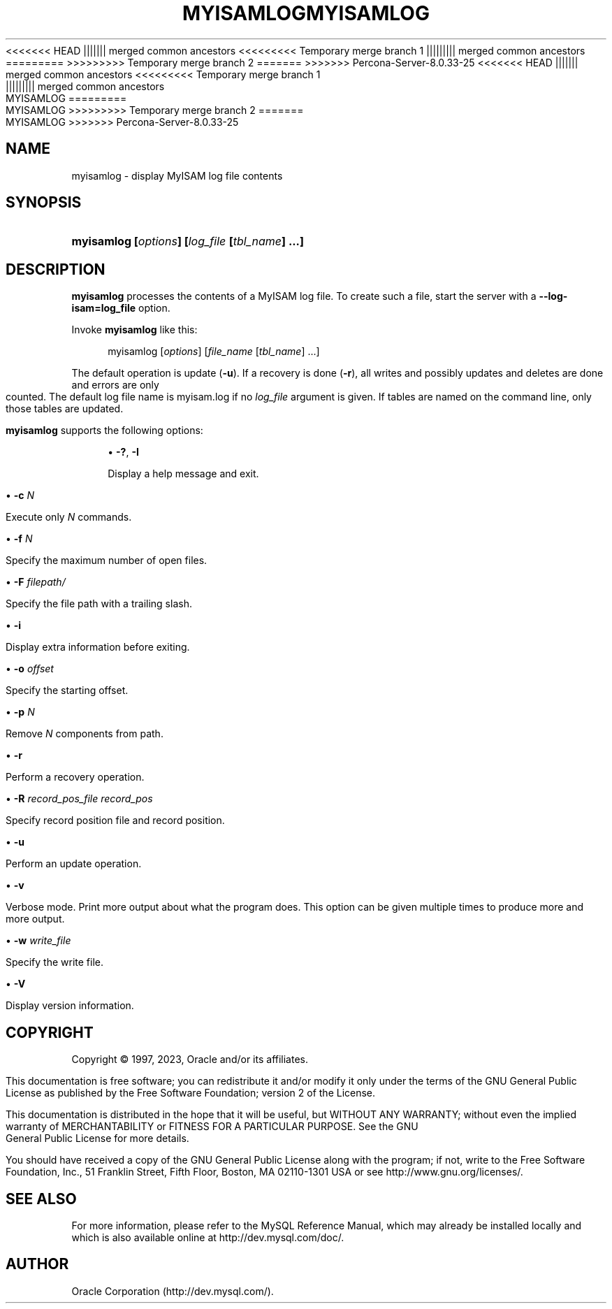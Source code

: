 '\" t
.\"     Title: myisamlog
.\"    Author: [FIXME: author] [see http://docbook.sf.net/el/author]
.\" Generator: DocBook XSL Stylesheets v1.79.1 <http://docbook.sf.net/>
<<<<<<< HEAD
.\"      Date: 11/26/2022
||||||| merged common ancestors
<<<<<<<<< Temporary merge branch 1
.\"      Date: 12/07/2022
||||||||| merged common ancestors
.\"      Date: 08/29/2022
=========
.\"      Date: 11/26/2022
>>>>>>>>> Temporary merge branch 2
=======
.\"      Date: 03/03/2023
>>>>>>> Percona-Server-8.0.33-25
.\"    Manual: MySQL Database System
.\"    Source: MySQL 8.0
.\"  Language: English
.\"
<<<<<<< HEAD
.TH "MYISAMLOG" "1" "11/26/2022" "MySQL 8\&.0" "MySQL Database System"
||||||| merged common ancestors
<<<<<<<<< Temporary merge branch 1
.TH "MYISAMLOG" "1" "12/07/2022" "MySQL 5\&.7" "MySQL Database System"
||||||||| merged common ancestors
.TH "MYISAMLOG" "1" "08/29/2022" "MySQL 5\&.7" "MySQL Database System"
=========
.TH "MYISAMLOG" "1" "11/26/2022" "MySQL 8\&.0" "MySQL Database System"
>>>>>>>>> Temporary merge branch 2
=======
.TH "MYISAMLOG" "1" "03/03/2023" "MySQL 8\&.0" "MySQL Database System"
>>>>>>> Percona-Server-8.0.33-25
.\" -----------------------------------------------------------------
.\" * Define some portability stuff
.\" -----------------------------------------------------------------
.\" ~~~~~~~~~~~~~~~~~~~~~~~~~~~~~~~~~~~~~~~~~~~~~~~~~~~~~~~~~~~~~~~~~
.\" http://bugs.debian.org/507673
.\" http://lists.gnu.org/archive/html/groff/2009-02/msg00013.html
.\" ~~~~~~~~~~~~~~~~~~~~~~~~~~~~~~~~~~~~~~~~~~~~~~~~~~~~~~~~~~~~~~~~~
.ie \n(.g .ds Aq \(aq
.el       .ds Aq '
.\" -----------------------------------------------------------------
.\" * set default formatting
.\" -----------------------------------------------------------------
.\" disable hyphenation
.nh
.\" disable justification (adjust text to left margin only)
.ad l
.\" -----------------------------------------------------------------
.\" * MAIN CONTENT STARTS HERE *
.\" -----------------------------------------------------------------
.SH "NAME"
myisamlog \- display MyISAM log file contents
.SH "SYNOPSIS"
.HP \w'\fBmyisamlog\ [\fR\fB\fIoptions\fR\fR\fB]\ [\fR\fB\fIlog_file\fR\fR\fB\ [\fR\fB\fItbl_name\fR\fR\fB]\ \&.\&.\&.]\fR\ 'u
\fBmyisamlog [\fR\fB\fIoptions\fR\fR\fB] [\fR\fB\fIlog_file\fR\fR\fB [\fR\fB\fItbl_name\fR\fR\fB] \&.\&.\&.]\fR
.SH "DESCRIPTION"
.PP
\fBmyisamlog\fR
processes the contents of a
MyISAM
log file\&. To create such a file, start the server with a
\fB\-\-log\-isam=\fR\fBlog_file\fR
option\&.
.PP
Invoke
\fBmyisamlog\fR
like this:
.sp
.if n \{\
.RS 4
.\}
.nf
myisamlog [\fIoptions\fR] [\fIfile_name\fR [\fItbl_name\fR] \&.\&.\&.]
.fi
.if n \{\
.RE
.\}
.PP
The default operation is update (\fB\-u\fR)\&. If a recovery is done (\fB\-r\fR), all writes and possibly updates and deletes are done and errors are only counted\&. The default log file name is
myisam\&.log
if no
\fIlog_file\fR
argument is given\&. If tables are named on the command line, only those tables are updated\&.
.PP
\fBmyisamlog\fR
supports the following options:
.sp
.RS 4
.ie n \{\
\h'-04'\(bu\h'+03'\c
.\}
.el \{\
.sp -1
.IP \(bu 2.3
.\}
\fB\-?\fR,
\fB\-I\fR
.sp
Display a help message and exit\&.
.RE
.sp
.RS 4
.ie n \{\
\h'-04'\(bu\h'+03'\c
.\}
.el \{\
.sp -1
.IP \(bu 2.3
.\}
\fB\-c \fR\fB\fIN\fR\fR
.sp
Execute only
\fIN\fR
commands\&.
.RE
.sp
.RS 4
.ie n \{\
\h'-04'\(bu\h'+03'\c
.\}
.el \{\
.sp -1
.IP \(bu 2.3
.\}
\fB\-f \fR\fB\fIN\fR\fR
.sp
Specify the maximum number of open files\&.
.RE
.sp
.RS 4
.ie n \{\
\h'-04'\(bu\h'+03'\c
.\}
.el \{\
.sp -1
.IP \(bu 2.3
.\}
\fB\-F \fR\fB\fIfilepath/\fR\fR
.sp
Specify the file path with a trailing slash\&.
.RE
.sp
.RS 4
.ie n \{\
\h'-04'\(bu\h'+03'\c
.\}
.el \{\
.sp -1
.IP \(bu 2.3
.\}
\fB\-i\fR
.sp
Display extra information before exiting\&.
.RE
.sp
.RS 4
.ie n \{\
\h'-04'\(bu\h'+03'\c
.\}
.el \{\
.sp -1
.IP \(bu 2.3
.\}
\fB\-o \fR\fB\fIoffset\fR\fR
.sp
Specify the starting offset\&.
.RE
.sp
.RS 4
.ie n \{\
\h'-04'\(bu\h'+03'\c
.\}
.el \{\
.sp -1
.IP \(bu 2.3
.\}
\fB\-p \fR\fB\fIN\fR\fR
.sp
Remove
\fIN\fR
components from path\&.
.RE
.sp
.RS 4
.ie n \{\
\h'-04'\(bu\h'+03'\c
.\}
.el \{\
.sp -1
.IP \(bu 2.3
.\}
\fB\-r\fR
.sp
Perform a recovery operation\&.
.RE
.sp
.RS 4
.ie n \{\
\h'-04'\(bu\h'+03'\c
.\}
.el \{\
.sp -1
.IP \(bu 2.3
.\}
\fB\-R \fR\fB\fIrecord_pos_file record_pos\fR\fR
.sp
Specify record position file and record position\&.
.RE
.sp
.RS 4
.ie n \{\
\h'-04'\(bu\h'+03'\c
.\}
.el \{\
.sp -1
.IP \(bu 2.3
.\}
\fB\-u\fR
.sp
Perform an update operation\&.
.RE
.sp
.RS 4
.ie n \{\
\h'-04'\(bu\h'+03'\c
.\}
.el \{\
.sp -1
.IP \(bu 2.3
.\}
\fB\-v\fR
.sp
Verbose mode\&. Print more output about what the program does\&. This option can be given multiple times to produce more and more output\&.
.RE
.sp
.RS 4
.ie n \{\
\h'-04'\(bu\h'+03'\c
.\}
.el \{\
.sp -1
.IP \(bu 2.3
.\}
\fB\-w \fR\fB\fIwrite_file\fR\fR
.sp
Specify the write file\&.
.RE
.sp
.RS 4
.ie n \{\
\h'-04'\(bu\h'+03'\c
.\}
.el \{\
.sp -1
.IP \(bu 2.3
.\}
\fB\-V\fR
.sp
Display version information\&.
.RE
.SH "COPYRIGHT"
.br
.PP
Copyright \(co 1997, 2023, Oracle and/or its affiliates.
.PP
This documentation is free software; you can redistribute it and/or modify it only under the terms of the GNU General Public License as published by the Free Software Foundation; version 2 of the License.
.PP
This documentation is distributed in the hope that it will be useful, but WITHOUT ANY WARRANTY; without even the implied warranty of MERCHANTABILITY or FITNESS FOR A PARTICULAR PURPOSE. See the GNU General Public License for more details.
.PP
You should have received a copy of the GNU General Public License along with the program; if not, write to the Free Software Foundation, Inc., 51 Franklin Street, Fifth Floor, Boston, MA 02110-1301 USA or see http://www.gnu.org/licenses/.
.sp
.SH "SEE ALSO"
For more information, please refer to the MySQL Reference Manual,
which may already be installed locally and which is also available
online at http://dev.mysql.com/doc/.
.SH AUTHOR
Oracle Corporation (http://dev.mysql.com/).

